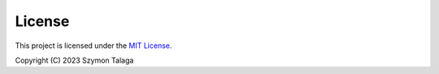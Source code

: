 License
=======

This project is licensed under the
`MIT License <https://github.com/sztal/segram/tree/master/LICENSE>`_.

Copyright (C) 2023 Szymon Talaga
